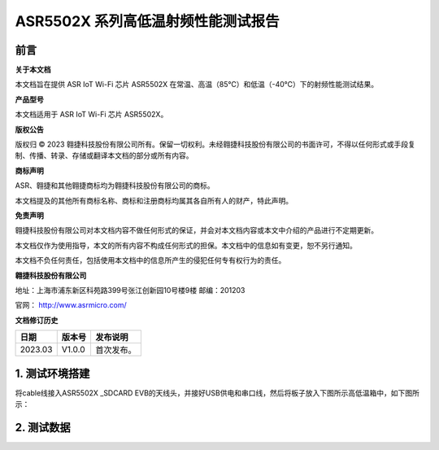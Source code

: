 ASR5502X 系列高低温射频性能测试报告
===================================

前言
----

**关于本文档**

本文档旨在提供 ASR IoT Wi-Fi 芯片 ASR5502X 在常温、高温（85℃）和低温（-40℃）下的射频性能测试结果。

**产品型号**

本文档适用于 ASR IoT Wi-Fi 芯片 ASR5502X。

**版权公告**

版权归 © 2023 翱捷科技股份有限公司所有。保留一切权利。未经翱捷科技股份有限公司的书面许可，不得以任何形式或手段复制、传播、转录、存储或翻译本文档的部分或所有内容。

**商标声明**

ASR、翱捷和其他翱捷商标均为翱捷科技股份有限公司的商标。

本文档提及的其他所有商标名称、商标和注册商标均属其各自所有人的财产，特此声明。

**免责声明**

翱捷科技股份有限公司对本文档内容不做任何形式的保证，并会对本文档内容或本文中介绍的产品进行不定期更新。

本文档仅作为使用指导，本文的所有内容不构成任何形式的担保。本文档中的信息如有变更，恕不另行通知。

本文档不负任何责任，包括使用本文档中的信息所产生的侵犯任何专有权行为的责任。

**翱捷科技股份有限公司**

地址：上海市浦东新区科苑路399号张江创新园10号楼9楼 邮编：201203

官网： http://www.asrmicro.com/

**文档修订历史**

======= ====== ==========
日期    版本号 发布说明
======= ====== ==========
2023.03 V1.0.0 首次发布。
======= ====== ==========

1. 测试环境搭建
---------------

将cable线接入ASR5502X \_SDCARD EVB的天线头，并接好USB供电和串口线，然后将板子放入下图所示高低温箱中，如下图所示：

.. raw:: html

   <center>

|image1|

.. raw:: html

   </center>

2. 测试数据
-----------

.. raw:: html

   <center>

|image2|

.. raw:: html

   </center>

.. raw:: html

   <center>

|image3|

.. raw:: html

   </center>

.. raw:: html

   <center>

|image4|

.. raw:: html

   </center>


.. |image1| image:: ../../img/5502X系列_高低温射频性能测试报告/图1-1.png
.. |image2| image:: ../../img/5502X系列_高低温射频性能测试报告/图2-1.png
.. |image3| image:: ../../img/5502X系列_高低温射频性能测试报告/图2-2.png
.. |image4| image:: ../../img/5502X系列_高低温射频性能测试报告/图2-3.png